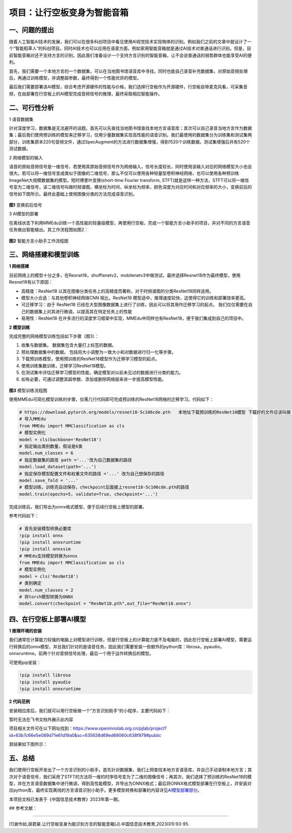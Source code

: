 项目：让行空板变身为智能音箱
============================

一、问题的提出
--------------

随着人工智能AI技术的发展，我们可以在很多科创项目中看见使用AI视觉技术实现物体的识别。例如我们之前的文章中就设计了一个“智能稻草人”的科创项目。同时AI技术也可以应用在语音方面，例如家用智能音箱就是通过AI技术对普通话进行识别。但是，目前智能音箱对还不支持方言的识别，因此我们准备设计一个支持方言识别的智能音箱，让不会说普通话的弱势群体也能享受AI的便利。

首先，我们需要一个本地方言的一个数据集，可以在当地图书馆语音库中寻找，同时也能自己录音补充数据集，对原始音频处理后，再通过训练模型，并调整超参数，最终得到一个性能优异的模型。

最后我们需要部署该AI模型，综合考虑开源硬件的性能与价格，我们选择行空板作为开源硬件，行空板自带麦克风看，可采集音频，在由部署在行空板上的AI模型完成音频信号的推理，最终采取相应智能操作。

二、可行性分析
--------------

1 语音数据集

针对深度学习，数据集是无法避开的话题。首先可以先查找当地图书馆查找本地方言语音库；其次可以自己录音当地方言作为数据集；最后我们使用预训练的模型来迁移学习，仅用少量数据集实现高性能的语音识别。我们最使用的数据集分为训练集和测试集两部分，训练集原本220句音频文件，通过SpecAugment的方法进行数据集增强，得到1520个训练数据。测试集增强后共有520个测试数据。

2 网络模型的输入

语音的原始音频信号是一维信号，若使用其原始音频信号作为网络输入，信号长度较长，同时使用该输入对应的网络模型大小也会很大。若可以将一维信号变成类似于图像的二维信号，那么不仅可以使用各种轻量型卷积神经网络，也可以使用各种预训练ImageNet大规模数据集的模型。短时傅里叶变换(short-time
Fourier transform,
STFT)就是这样一种方法，STFT可以将一维信号变为二维信号，该二维信号叫做时频谱图，横坐标为时间，纵坐标为频率，颜色深度为对应时间和对应频率的大小，变换前后的信号如下图所示。最终此基础上使用图像分类的方法完成语音识别。

.. figure:: ../../images/support_resources/变换后图像.png


**图1** 变换前后信号

3 AI模型的部署

在离线状态下利用MMEdu训练一个高性能的轻量级模型，再使用行空板，完成一个智能方言小助手的项目，并对不同的方言语音任务做出智能输出。其工作流程图如图2：

.. figure:: ../../images/support_resources/智能音箱工作图.PNG


**图2** 智能方言小助手工作流程图

三、网络搭建和模型训练
----------------------

**1 网络搭建**

目前网络上的模型十分之多，在Resnet18，shufflenetv2，mobilenetv3中做测试，最终选择Resnet18作为最终模型，使用Resnet18有以下原因：

-  高精度：ResNet18
   以其在图像分类任务上的高精度而著称，对于时频谱图的分类ResNet18同样适用。
-  模型大小合适：与其他卷积神经网络CNN 相比，ResNet18
   模型适中，推理速度较快，这使得它的训练和部署效率更高。
-  可迁移学习：由于 ResNet18
   已经在大型图像数据集上进行了训练，因此可以将其用作迁移学习的起点。
   我们仅仅需要在自己的数据集上对其进行微调，以提高其在特定任务上的性能
-  易用性：ResNet18
   在许多流行的深度学习框架中实现，MMEdu中同样也有ResNet18，便于我们集成到自己的项目中。

**2 模型训练**

完成完整的网络模型训练包括如下步骤（图3）：

1. 收集与数据集。 数据集包含大量打上标签的数据。
2. 预处理数据集中的数据。
   包括将大小调整为一致大小和对数据进行归一化等步骤。
3. 下载预训练模型，使用预训练的ResNet18模型作为迁移学习模型的起点。
4. 使用训练集数训练，迁移学习ResNet18模型。
5. 在测试集中评估迁移学习模型的性能，确定模型对以前未见过的数据进行分类的能力。
6. 如有必要，可通过调整其超参数、添加或删除网络层来进一步提高模型性能。

.. figure:: ../../images/support_resources/模型训练图.png


**图3** 模型训练流程图

使用MMEdu可简化模型训练的步骤，仅需几行代码即可完成预训练的ResNet18网络的迁移学习。代码如下：

.. code:: python

   # https://download.pytorch.org/models/resnet18-5c106cde.pth   本地址下载预训练的ResNet18模型 下载好的文件应该叫做 resnet18-5c106cde.pth 的pth文件
   # 导入MMEdu
   from MMEdu import MMClassification as cls
   # 模型实例化
   model = cls(backbone='ResNet18')
   # 指定输出类别数量，假设是6类
   model.num_classes = 6
   # 指定数据集的路径 path ='...'改为自己数据集的路径
   model.load_dataset(path='...')
   # 指定保存模型配置文件和权重文件的路径 ='...' 改为自己想保存的路径
   model.save_fold = '...'
   # 模型训练，训练完自动保存，checkpoint后面接上resnet18-5c106cde.pth的路径
   model.train(epochs=5, validate=True, checkpoint='...')

完成训练后，我们导出为onnx格式模型，便于后续行空板上模型的部署。

参考代码如下：

.. code:: python

   # 首先安装模型转换必要库
   !pip install onnx
   !pip install onnxruntime
   !pip install onnxsim
   # MMEdu支持模型转换为onnx
   from MMEdu import MMClassification as cls
   # 模型实例化
   model = cls('ResNet18')
   # 类别确定
   model.num_classes = 2
   # 将torch模型转换为ONNX
   model.convert(checkpoint = "ResNet18.pth",out_file="ResNet18.onnx")

四、在行空板上部署AI模型
------------------------

**1 推理环境的安装**

我们通常在计算能力较强的电脑上对模型进行训练，但是行空板上的计算能力是不及电脑的，因此在行空板上部署AI模型，需要运行转换后的onnx模型，并且我们针对的是语音任务，因此我们需要安装一些额外的python库：librosa，pyaudio，onnxruntime。前两个针对音频信号处理，最后一个用于运作转换后的模型。

可使用pip安装：

.. code:: python

   !pip install librosa
   !pip install pyaudio
   !pip install onnxruntime

**2 代码范例**

安装相应库后，我们就可以用行空板做一个”方言识别助手“的小程序，主要代码如下：

暂时无法在飞书文档外展示此内容

项目相关文件可在以下网址找到：https://www.openinnolab.org.cn/pjlab/project?id=63b7c66e5e089d71e61d19a0&sc=635638d69ed68060c638f979#public

其结果如下图所示：

.. figure:: ../../images/support_resources/智能语音助手.png


五、总结
--------

我们使用行空板开发出了一个方言识别的小助手。首先针对数据集，我们上网查找本地方言语音库，并自己手动录制本地方言；其次对于语音信号，我们采用了STFT的方法将一维的时序信号变为了二维的图像信号；再其次，我们选择了预训练的ResNet18的模型，并在方言语音数据集中进行微调，得到高性能模型，并导出为ONNX格式；最后将ONNX格式模型部署在行空板上，并安装对应python库，最终实现离线的方言语音识别小助手。更多模型转换和部署的内容详见\ `AI模型部署部分 <https://xedu.readthedocs.io/zh/master/mmedu/model_convert.html>`__\ 。

本项目文档已发表于《中国信息技术教育》2023年第一期。

## 参考文献：

~~~~~~~~~~

[1]谢作如,胡君豪.让行空板变身为能识别方言的智能音箱[J].中国信息技术教育,2023(01):93-95.
